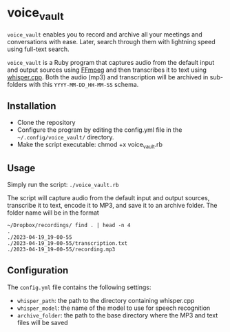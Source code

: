 * voice_vault

=voice_vault= enables you to record and archive all your meetings and
conversations with ease. Later, search through them with lightning
speed using full-text search.

=voice_vault= is a Ruby program that captures audio from the default
input and output sources using [[https://ffmpeg.org/][FFmpeg]] and then transcribes it to text
using [[https://github.com/ggerganov/whisper.cpp][whisper.cpp]]. Both the audio (mp3) and transcription will be
archived in sub-folders with this =YYYY-MM-DD_HH-MM-SS= schema.

** Installation

-  Clone the repository
-  Configure the program by editing the config.yml file in the =~/.config/voice_vault/= directory.
-  Make the script executable: chmod +x voice_vault.rb

** Usage

Simply run the script: =./voice_vault.rb=

The script will capture audio from the default input and output
sources, transcribe it to text, encode it to MP3, and save it to an
archive folder. The folder name will be in the format

#+begin_example
~/Dropbox/recordings/ find . | head -n 4
.
./2023-04-19_19-00-55
./2023-04-19_19-00-55/transcription.txt
./2023-04-19_19-00-55/recording.mp3
#+end_example


** Configuration

The =config.yml= file contains the following settings:

- =whisper_path=: the path to the directory containing whisper.cpp
- =whisper_model=: the name of the model to use for speech recognition
- =archive_folder=: the path to the base directory where the MP3 and text files will be saved
